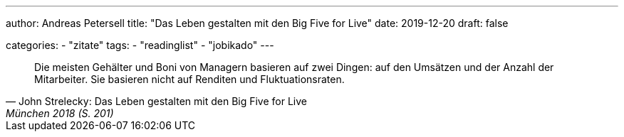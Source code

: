---
author: Andreas Petersell
title: "Das Leben gestalten mit den Big Five for Live"
date: 2019-12-20
draft: false

categories:
    - "zitate"
tags: 
    - "readinglist"
    - "jobikado" 
---

[quote, John Strelecky: Das Leben gestalten mit den Big Five for Live, München 2018 (S. 201)]
____
Die meisten Gehälter und Boni von Managern basieren auf zwei Dingen: auf den Umsätzen und der Anzahl der Mitarbeiter. Sie basieren nicht auf Renditen und Fluktuationsraten.
____